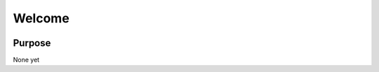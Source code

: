 Welcome
========================

|build-status| |docs|

Purpose
-------
None yet


.. |build-status| image::
  https://travis-ci.org/Tourmaline/densmatlib.svg?branch=master
    :alt: build status
    :scale: 100%
    :target: https://travis-ci.org/Tourmaline/densmatlib

.. |docs| image:: http://readthedocs.org/projects/densmatlib/badge/?version=latest
    :alt: Documentation Status
    :scale: 100%
    :target: http://densmatlib.readthedocs.io/en/latest/?badge=latest

